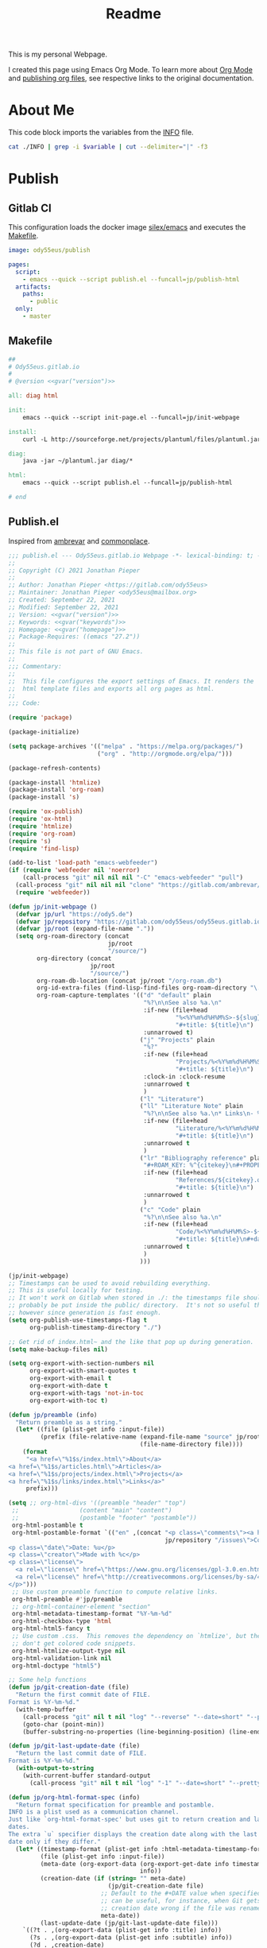 #+TITLE: Readme

This is my personal Webpage.

I created this page using Emacs Org Mode. To learn more about [[https://orgmode.org/][Org Mode]] and [[https://orgmode.org/manual/Publishing.html#Publishing][publishing org files]], see respective links to the original documentation.

* About Me
This code block imports the variables from the [[file:INFO][INFO]] file.

#+name:gvar
#+begin_src sh :var variable="version"
cat ./INFO | grep -i $variable | cut --delimiter="|" -f3
#+end_src

* Publish
** Gitlab CI
This configuration loads the docker image [[https://hub.docker.com/r/silex/emacs][silex/emacs]] and executes the [[file:Makefile][Makefile]].
#+begin_src yaml :tangle ./.gitlab-ci.yml
image: ody55eus/publish

pages:
  script:
    - emacs --quick --script publish.el --funcall=jp/publish-html
  artifacts:
    paths:
      - public
  only:
    - master
#+end_src

** Makefile
#+begin_src makefile :tangle ./Makefile :noweb yes
##
# Ody55eus.gitlab.io
#
# @version <<gvar("version")>>

all: diag html

init:
	emacs --quick --script init-page.el --funcall=jp/init-webpage

install:
	curl -L http://sourceforge.net/projects/plantuml/files/plantuml.jar/download > ~/plantuml.jar

diag:
	java -jar ~/plantuml.jar diag/*

html:
	emacs --quick --script publish.el --funcall=jp/publish-html

# end
#+end_src

** Publish.el
:Source:
Inspired from [[https://gitlab.com/ambrevar/ambrevar.gitlab.io][ambrevar]] and [[https://gitlab.com/ngm/commonplace][commonplace]].
:END:
#+begin_src emacs-lisp :tangle ./publish.el :noweb yes
;;; publish.el --- Ody55eus.gitlab.io Webpage -*- lexical-binding: t; -*-
;;
;; Copyright (C) 2021 Jonathan Pieper
;;
;; Author: Jonathan Pieper <https://gitlab.com/ody55eus>
;; Maintainer: Jonathan Pieper <ody55eus@mailbox.org>
;; Created: September 22, 2021
;; Modified: September 22, 2021
;; Version: <<gvar("version")>>
;; Keywords: <<gvar("keywords")>>
;; Homepage: <<gvar("homepage")>>
;; Package-Requires: ((emacs "27.2"))
;;
;; This file is not part of GNU Emacs.
;;
;;; Commentary:
;;
;;  This file configures the export settings of Emacs. It renders the
;;  html template files and exports all org pages as html.
;;
;;; Code:

(require 'package)

(package-initialize)

(setq package-archives '(("melpa" . "https://melpa.org/packages/")
                         ("org" . "http://orgmode.org/elpa/")))

(package-refresh-contents)

(package-install 'htmlize)
(package-install 'org-roam)
(package-install 's)

(require 'ox-publish)
(require 'ox-html)
(require 'htmlize)
(require 'org-roam)
(require 's)
(require 'find-lisp)

(add-to-list 'load-path "emacs-webfeeder")
(if (require 'webfeeder nil 'noerror)
    (call-process "git" nil nil nil "-C" "emacs-webfeeder" "pull")
  (call-process "git" nil nil nil "clone" "https://gitlab.com/ambrevar/emacs-webfeeder")
  (require 'webfeeder))

(defun jp/init-webpage ()
  (defvar jp/url "https://ody5.de")
  (defvar jp/repository "https://gitlab.com/ody55eus/ody55eus.gitlab.io")
  (defvar jp/root (expand-file-name "."))
  (setq org-roam-directory (concat
                            jp/root
                            "/source/")
        org-directory (concat
                       jp/root
                       "/source/")
        org-roam-db-location (concat jp/root "/org-roam.db")
        org-id-extra-files (find-lisp-find-files org-roam-directory "\.org$")
        org-roam-capture-templates '(("d" "default" plain
                                      "%?\n\nSee also %a.\n"
                                      :if-new (file+head
                                               "%<%Y%m%d%H%M%S>-${slug}.org"
                                               "#+title: ${title}\n")
                                      :unnarrowed t)
                                     ("j" "Projects" plain
                                      "%?"
                                      :if-new (file+head
                                               "Projects/%<%Y%m%d%H%M%S>-${slug}.org"
                                               "#+title: ${title}\n")
                                      :clock-in :clock-resume
                                      :unnarrowed t
                                      )
                                     ("l" "Literature")
                                     ("ll" "Literature Note" plain
                                      "%?\n\nSee also %a.\n* Links\n- %x\n* Notes\n"
                                      :if-new (file+head
                                               "Literature/%<%Y%m%d%H%M%S>-${slug}.org"
                                               "#+title: ${title}\n")
                                      :unnarrowed t
                                      )
                                     ("lr" "Bibliography reference" plain
                                      "#+ROAM_KEY: %^{citekey}\n#+PROPERTY: type %^{entry-type}\n#+FILETAGS: %^{keywords}\n#+AUTHOR: %^{author}\n%?"
                                      :if-new (file+head
                                               "References/${citekey}.org"
                                               "#+title: ${title}\n")
                                      :unnarrowed t
                                      )
                                     ("c" "Code" plain
                                      "%?\n\nSee also %a.\n"
                                      :if-new (file+head
                                               "Code/%<%Y%m%d%H%M%S>-${slug}.org"
                                               "#+title: ${title}\n#+date: %U")
                                      :unnarrowed t
                                      )
                                     )))

(jp/init-webpage)
;; Timestamps can be used to avoid rebuilding everything.
;; This is useful locally for testing.
;; It won't work on Gitlab when stored in ./: the timestamps file should
;; probably be put inside the public/ directory.  It's not so useful there
;; however since generation is fast enough.
(setq org-publish-use-timestamps-flag t
      org-publish-timestamp-directory "./")

;; Get rid of index.html~ and the like that pop up during generation.
(setq make-backup-files nil)

(setq org-export-with-section-numbers nil
      org-export-with-smart-quotes t
      org-export-with-email t
      org-export-with-date t
      org-export-with-tags 'not-in-toc
      org-export-with-toc t)

(defun jp/preamble (info)
  "Return preamble as a string."
  (let* ((file (plist-get info :input-file))
         (prefix (file-relative-name (expand-file-name "source" jp/root)
                                     (file-name-directory file))))
    (format
     "<a href=\"%1$s/index.html\">About</a>
<a href=\"%1$s/articles.html\">Articles</a>
<a href=\"%1$s/projects/index.html\">Projects</a>
<a href=\"%1$s/links/index.html\">Links</a>"
     prefix)))

(setq ;; org-html-divs '((preamble "header" "top")
 ;;                 (content "main" "content")
 ;;                 (postamble "footer" "postamble"))
 org-html-postamble t
 org-html-postamble-format `(("en" ,(concat "<p class=\"comments\"><a href=\""
                                            jp/repository "/issues\">Comments</a></p>
<p class=\"date\">Date: %u</p>
<p class=\"creator\">Made with %c</p>
<p class=\"license\">
  <a rel=\"license\" href=\"https://www.gnu.org/licenses/gpl-3.0.en.html\"><img alt=\"GNU General Public License\" width=\"50px\" style=\"border-width:0\" src=\"https://www.gnu.org/graphics/gplv3-127x51.png\" /></a>
  <a rel=\"license\" href=\"http://creativecommons.org/licenses/by-sa/4.0/\"><img alt=\"Creative Commons License\" width=\"50px\" style=\"border-width:0\" src=\"https://mirrors.creativecommons.org/presskit/buttons/88x31/png/by-sa.png\" /></a>
</p>")))
 ;; Use custom preamble function to compute relative links.
 org-html-preamble #'jp/preamble
 ;; org-html-container-element "section"
 org-html-metadata-timestamp-format "%Y-%m-%d"
 org-html-checkbox-type 'html
 org-html-html5-fancy t
 ;; Use custom .css.  This removes the dependency on `htmlize', but then we
 ;; don't get colored code snippets.
 org-html-htmlize-output-type nil
 org-html-validation-link nil
 org-html-doctype "html5")

;; Some help functions
(defun jp/git-creation-date (file)
  "Return the first commit date of FILE.
Format is %Y-%m-%d."
  (with-temp-buffer
    (call-process "git" nil t nil "log" "--reverse" "--date=short" "--pretty=format:%cd" file)
    (goto-char (point-min))
    (buffer-substring-no-properties (line-beginning-position) (line-end-position))))

(defun jp/git-last-update-date (file)
  "Return the last commit date of FILE.
Format is %Y-%m-%d."
  (with-output-to-string
    (with-current-buffer standard-output
      (call-process "git" nil t nil "log" "-1" "--date=short" "--pretty=format:%cd" file))))

(defun jp/org-html-format-spec (info)
  "Return format specification for preamble and postamble.
INFO is a plist used as a communication channel.
Just like `org-html-format-spec' but uses git to return creation and last update
dates.
The extra `u` specifier displays the creation date along with the last update
date only if they differ."
  (let* ((timestamp-format (plist-get info :html-metadata-timestamp-format))
         (file (plist-get info :input-file))
         (meta-date (org-export-data (org-export-get-date info timestamp-format)
                                     info))
         (creation-date (if (string= "" meta-date)
                            (jp/git-creation-date file)
                          ;; Default to the #+DATE value when specified.  This
                          ;; can be useful, for instance, when Git gets the file
                          ;; creation date wrong if the file was renamed.
                          meta-date))
         (last-update-date (jp/git-last-update-date file)))
    `((?t . ,(org-export-data (plist-get info :title) info))
      (?s . ,(org-export-data (plist-get info :subtitle) info))
      (?d . ,creation-date)
      (?T . ,(format-time-string timestamp-format))
      (?a . ,(org-export-data (plist-get info :author) info))
      (?e . ,(mapconcat
	      (lambda (e) (format "<a href=\"mailto:%s\">%s</a>" e e))
	      (split-string (plist-get info :email)  ",+ *")
	      ", "))
      (?c . ,(plist-get info :creator))
      (?C . ,last-update-date)
      (?v . ,(or (plist-get info :html-validation-link) ""))
      (?u . ,(if (string= creation-date last-update-date)
                 creation-date
               (format "%s (<a href=%s>Last update: %s</a>)"
                       creation-date
                       (format "%s/commits/master/%s" jp/repository (file-relative-name file jp/root))
                       last-update-date))))))
(advice-add 'org-html-format-spec :override 'jp/org-html-format-spec)

(defun jp/org-publish-sitemap (title list)
  "Outputs site map, as a string.
See `org-publish-sitemap-default'. "
  ;; Remove index and non articles.
  (setcdr list (seq-filter
                (lambda (file)
                  (string-match "file:[^ ]*/index.org" (car file)))
                (cdr list)))
  ;; TODO: Include subtitle?  It may be wiser, at least for projects.
  (concat "#+TITLE: " title "\n"
          "#+HTML_HEAD: <link rel=\"stylesheet\" type=\"text/css\" href=\"dark.css\">"
          "\n"
          "#+HTML_HEAD: <link rel=\"icon\" type=\"image/x-icon\" href=\"logo.png\"> "
          "\n"
          (org-list-to-org list)))

(defun jp/org-publish-find-date (file project)
  "Find the date of FILE in PROJECT.
Just like `org-publish-find-date' but do not fall back on file
system timestamp and return nil instead."
  (let ((file (org-publish--expand-file-name file project)))
    (or (org-publish-cache-get-file-property file :date nil t)
	(org-publish-cache-set-file-property
	 file :date
	 (let ((date (org-publish-find-property file :date project)))
	   ;; DATE is a secondary string.  If it contains
	   ;; a time-stamp, convert it to internal format.
	   ;; Otherwise, use FILE modification time.
           (let ((ts (and (consp date) (assq 'timestamp date))))
	     (and ts
		  (let ((value (org-element-interpret-data ts)))
		    (and (org-string-nw-p value)
			 (org-time-string-to-time value))))))))))

(defun jp/org-publish-sitemap-entry (entry style project)
  "Custom format for site map ENTRY, as a string.
See `org-publish-sitemap-default-entry'."
  (cond ((not (directory-name-p entry))
         (let* ((meta-date (jp/org-publish-find-date entry project))
                (file (expand-file-name entry
                                        (org-publish-property :base-directory project)))
                (creation-date (if (not meta-date)
                                   (jp/git-creation-date file)
                                 ;; Default to the #+DATE value when specified.  This
                                 ;; can be useful, for instance, when Git gets the file
                                 ;; creation date wrong if the file was renamed.
                                 (format-time-string "%Y-%m-%d" meta-date)))
                (last-date (jp/git-last-update-date file)))
           (format "[[file:%s][%s]]^{ (%s)}"
                   entry
                   (org-publish-find-title entry project)
                   (if (string= creation-date last-date)
                       creation-date
                     (format "%s, updated %s" creation-date last-date)))))
	((eq style 'tree)
	 ;; Return only last subdir.
	 (capitalize (file-name-nondirectory (directory-file-name entry))))
	(t entry)))

(setq org-publish-project-alist
      (list
       (list "site-org"
             :base-directory "./source/"
             :recursive t
             :publishing-function '(org-html-publish-to-html)
             :publishing-directory "./public/" ; TODO: Set dir relative to root so that we can use "C-c C-e P".
             :sitemap-format-entry #'jp/org-publish-sitemap-entry
             ;; :auto-sitemap t
             ;; :sitemap-title "Articles"
             ;; :sitemap-filename "articles.org"
             ;; ;; :sitemap-file-entry-format "%d *%t*"
             ;; :sitemap-style 'list
             ;; :sitemap-function #'jp/org-publish-sitemap
             ;; ;; :sitemap-ignore-case t
             ;; :sitemap-sort-files 'anti-chronologically
             :html-head-include-default-style nil
             :html-head-include-scripts nil
             :html-head "<link rel=\"stylesheet\" type=\"text/css\" href=\"../dark.css\">
<link rel=\"icon\" type=\"image/x-icon\" href=\"../logo.png\">")
       (list "site-static"
             :base-directory "source/"
             :exclude "\\.org\\'"
             :base-extension 'any
             :publishing-directory "./public"
             :publishing-function 'org-publish-attachment
             :recursive t)
       (list "site" :components '("site-org"))))

(defun jp/publish-html ()
  (org-id-update-id-locations)
  (org-publish-all)
  )

(provide 'publish)
;;; publish.el ends here
#+end_src

* Writing
** Mindmap
#+begin_src plantuml :tangle ./diag/main.puml
@startmindmap
* ody55eus
** Python
*** Manim
** Physics
*** Fourier Transformaton
** Data Science
*** FAIR Data
** Machine Learning
*** Neural Networks
@endmindmap

#+end_src
* Build
- Install Requirements:
  + Install Emacs
  + Install some Java Runtime (to run PlantUML)
  + Download PlantUML script:
   #+begin_src sh
curl -L http://sourceforge.net/projects/plantuml/files/plantuml.jar/download > ~/plantuml.jar
   #+end_src
- Just run the following command, to deploy all:
  #+begin_src sh
emacs --quick --script publish.el --funcall=jp/publish-html
  #+end_src

* License
This content is licensed under the Creative Commons Attribution-ShareAlike 4.0
International License. To view a copy of this license, visit
[[http://creativecommons.org/licenses/by-sa/4.0/]]

The code creating these pages is licensed under [[https://www.gnu.org/licenses/gpl-3.0.en.html][GNU GPLv3]].
